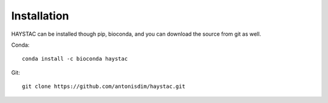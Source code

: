 Installation
============

HAYSTAC can be installed though pip, bioconda, and you can download the source from git as well.

Conda::

    conda install -c bioconda haystac

Git::

    git clone https://github.com/antonisdim/haystac.git